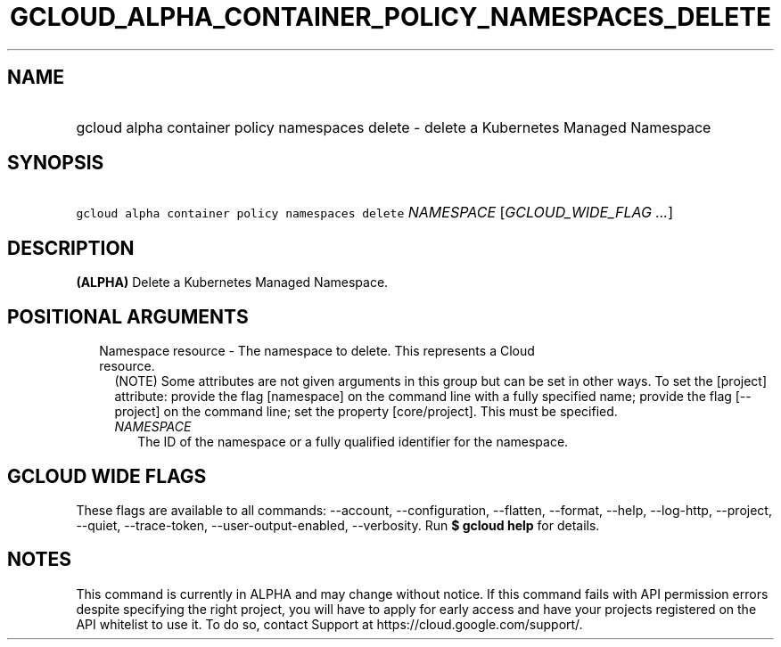 
.TH "GCLOUD_ALPHA_CONTAINER_POLICY_NAMESPACES_DELETE" 1



.SH "NAME"
.HP
gcloud alpha container policy namespaces delete \- delete a Kubernetes Managed Namespace



.SH "SYNOPSIS"
.HP
\f5gcloud alpha container policy namespaces delete\fR \fINAMESPACE\fR [\fIGCLOUD_WIDE_FLAG\ ...\fR]



.SH "DESCRIPTION"

\fB(ALPHA)\fR Delete a Kubernetes Managed Namespace.



.SH "POSITIONAL ARGUMENTS"

.RS 2m
.TP 2m

Namespace resource \- The namespace to delete. This represents a Cloud resource.
(NOTE) Some attributes are not given arguments in this group but can be set in
other ways. To set the [project] attribute: provide the flag [namespace] on the
command line with a fully specified name; provide the flag [\-\-project] on the
command line; set the property [core/project]. This must be specified.

.RS 2m
.TP 2m
\fINAMESPACE\fR
The ID of the namespace or a fully qualified identifier for the namespace.


.RE
.RE
.sp

.SH "GCLOUD WIDE FLAGS"

These flags are available to all commands: \-\-account, \-\-configuration,
\-\-flatten, \-\-format, \-\-help, \-\-log\-http, \-\-project, \-\-quiet,
\-\-trace\-token, \-\-user\-output\-enabled, \-\-verbosity. Run \fB$ gcloud
help\fR for details.



.SH "NOTES"

This command is currently in ALPHA and may change without notice. If this
command fails with API permission errors despite specifying the right project,
you will have to apply for early access and have your projects registered on the
API whitelist to use it. To do so, contact Support at
https://cloud.google.com/support/.

